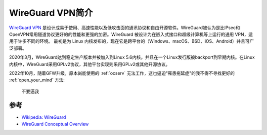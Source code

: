.. _instro_wireguard:

===================
WireGuard VPN简介
===================

`WireGuard VPN <https://www.wireguard.com/>`_ 是设计成易于使用、高速性能以及低攻击面的通讯协议和自由开源软件。WireGuard被认为是比IPsec和OpenVPN常用隧道协议更好的的性能和更强的加密。WireGuard 被设计为在嵌入式接口和超级计算机等上运行的通用 VPN，适用于许多不同的环境。 最初是为 Linux 内核发布的，现在它是跨平台的（Windows、macOS、BSD、iOS、Android）并且可广泛部署。

2020年3月，WireGuard达到稳定生产版本并被加入到Linux 5.6内核，并且在一个Linux发行版被backport到早期内核。在Linux内核中，WireGuard采用GPLv2协议，其他平台实现则采用GPLv2或其他开源协议。

2022年10月，随着GFW升级，原本尚能使用的 :ref:`ocserv` 无法工作，这也逼迫"罹患拖延症"的我不得不寻找更好的 :ref:`open_your_mind` 方法:

.. figure:: ../../../../_static/linux/security/vpn/wireguard/do_not_force_me.gif

   不要逼我


参考
======

- `Wikipedia: WireGuard <https://en.wikipedia.org/wiki/WireGuard>`_
- `WireGuard Conceptual Overview <https://www.wireguard.com/#conceptual-overview>`_
